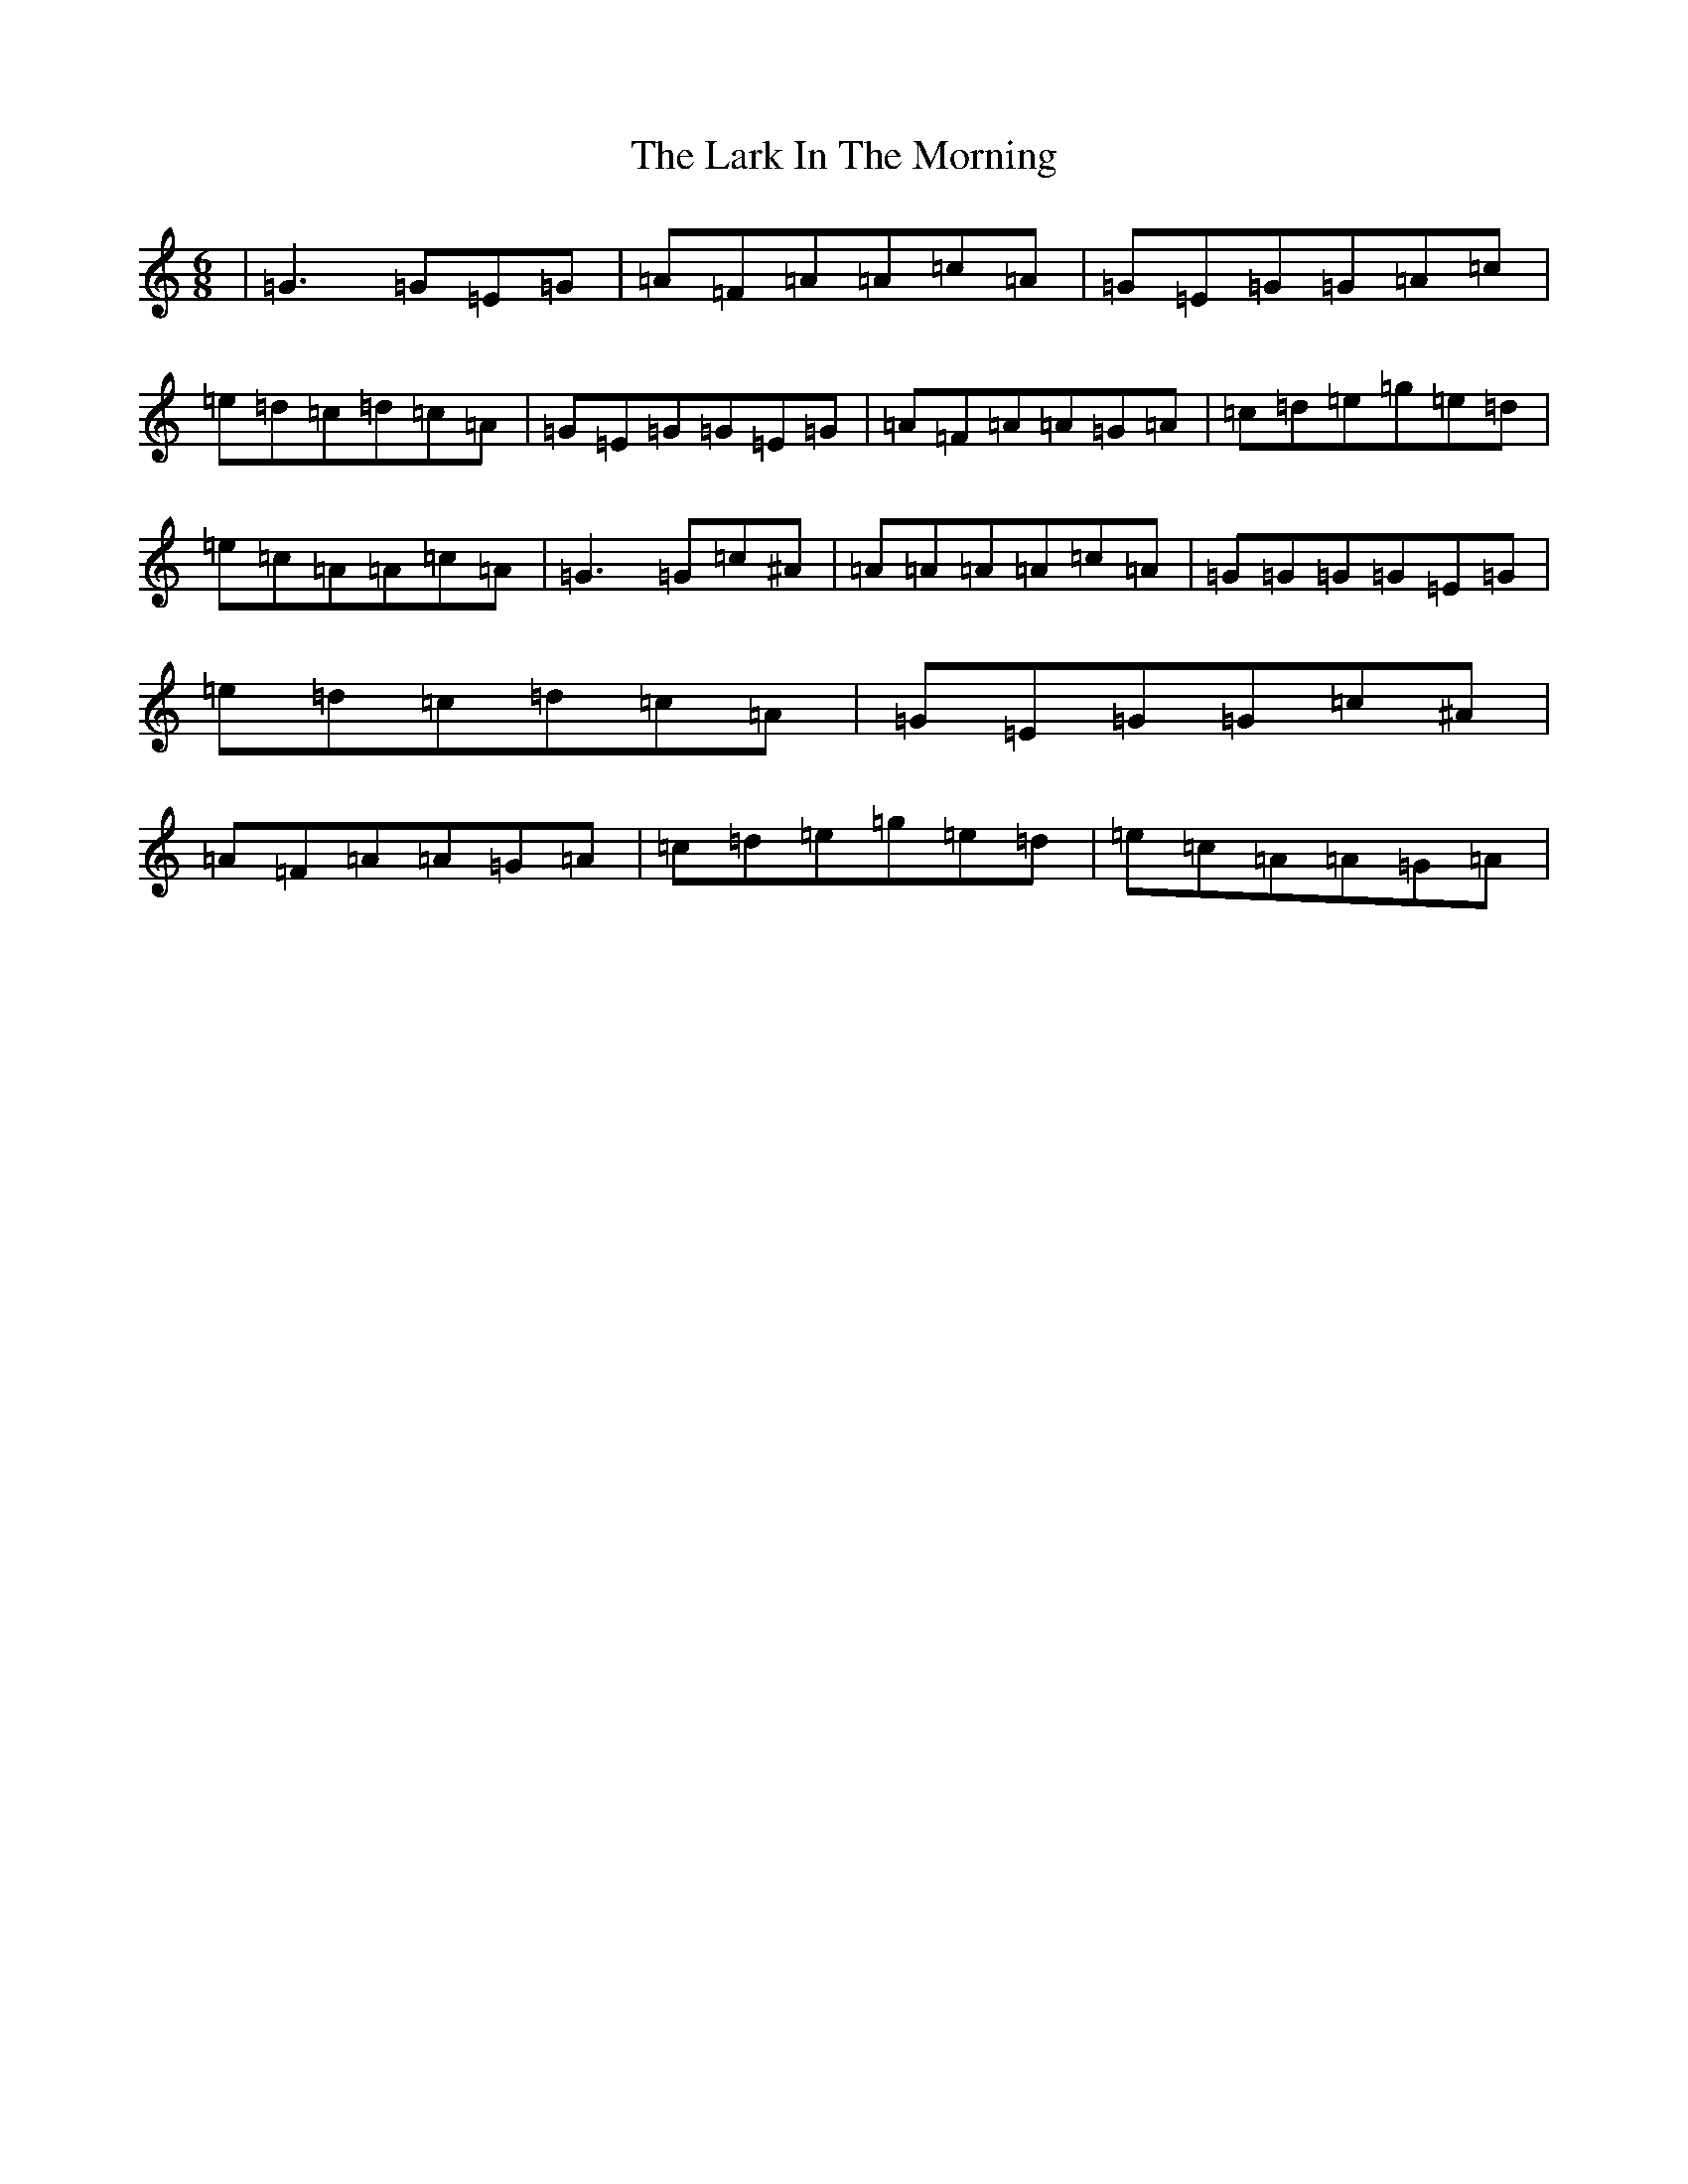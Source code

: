 X: 12073
T: Lark In The Morning, The
S: https://thesession.org/tunes/62#setting62
Z: D Major
R: jig
M: 6/8
L: 1/8
K: C Major
|=G3=G=E=G|=A=F=A=A=c=A|=G=E=G=G=A=c|=e=d=c=d=c=A|=G=E=G=G=E=G|=A=F=A=A=G=A|=c=d=e=g=e=d|=e=c=A=A=c=A|=G3=G=c^A|=A=A=A=A=c=A|=G=G=G=G=E=G|=e=d=c=d=c=A|=G=E=G=G=c^A|=A=F=A=A=G=A|=c=d=e=g=e=d|=e=c=A=A=G=A|